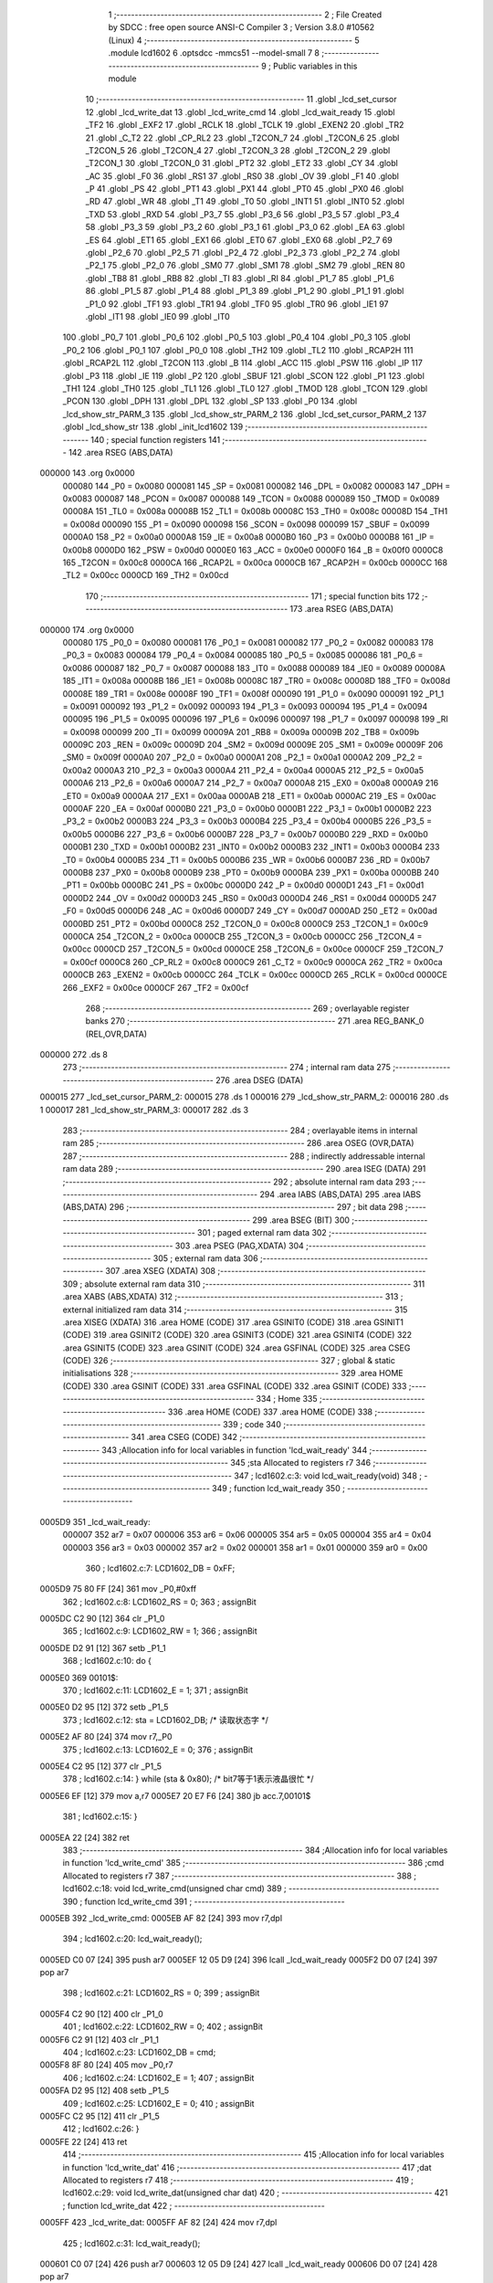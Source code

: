                                       1 ;--------------------------------------------------------
                                      2 ; File Created by SDCC : free open source ANSI-C Compiler
                                      3 ; Version 3.8.0 #10562 (Linux)
                                      4 ;--------------------------------------------------------
                                      5 	.module lcd1602
                                      6 	.optsdcc -mmcs51 --model-small
                                      7 	
                                      8 ;--------------------------------------------------------
                                      9 ; Public variables in this module
                                     10 ;--------------------------------------------------------
                                     11 	.globl _lcd_set_cursor
                                     12 	.globl _lcd_write_dat
                                     13 	.globl _lcd_write_cmd
                                     14 	.globl _lcd_wait_ready
                                     15 	.globl _TF2
                                     16 	.globl _EXF2
                                     17 	.globl _RCLK
                                     18 	.globl _TCLK
                                     19 	.globl _EXEN2
                                     20 	.globl _TR2
                                     21 	.globl _C_T2
                                     22 	.globl _CP_RL2
                                     23 	.globl _T2CON_7
                                     24 	.globl _T2CON_6
                                     25 	.globl _T2CON_5
                                     26 	.globl _T2CON_4
                                     27 	.globl _T2CON_3
                                     28 	.globl _T2CON_2
                                     29 	.globl _T2CON_1
                                     30 	.globl _T2CON_0
                                     31 	.globl _PT2
                                     32 	.globl _ET2
                                     33 	.globl _CY
                                     34 	.globl _AC
                                     35 	.globl _F0
                                     36 	.globl _RS1
                                     37 	.globl _RS0
                                     38 	.globl _OV
                                     39 	.globl _F1
                                     40 	.globl _P
                                     41 	.globl _PS
                                     42 	.globl _PT1
                                     43 	.globl _PX1
                                     44 	.globl _PT0
                                     45 	.globl _PX0
                                     46 	.globl _RD
                                     47 	.globl _WR
                                     48 	.globl _T1
                                     49 	.globl _T0
                                     50 	.globl _INT1
                                     51 	.globl _INT0
                                     52 	.globl _TXD
                                     53 	.globl _RXD
                                     54 	.globl _P3_7
                                     55 	.globl _P3_6
                                     56 	.globl _P3_5
                                     57 	.globl _P3_4
                                     58 	.globl _P3_3
                                     59 	.globl _P3_2
                                     60 	.globl _P3_1
                                     61 	.globl _P3_0
                                     62 	.globl _EA
                                     63 	.globl _ES
                                     64 	.globl _ET1
                                     65 	.globl _EX1
                                     66 	.globl _ET0
                                     67 	.globl _EX0
                                     68 	.globl _P2_7
                                     69 	.globl _P2_6
                                     70 	.globl _P2_5
                                     71 	.globl _P2_4
                                     72 	.globl _P2_3
                                     73 	.globl _P2_2
                                     74 	.globl _P2_1
                                     75 	.globl _P2_0
                                     76 	.globl _SM0
                                     77 	.globl _SM1
                                     78 	.globl _SM2
                                     79 	.globl _REN
                                     80 	.globl _TB8
                                     81 	.globl _RB8
                                     82 	.globl _TI
                                     83 	.globl _RI
                                     84 	.globl _P1_7
                                     85 	.globl _P1_6
                                     86 	.globl _P1_5
                                     87 	.globl _P1_4
                                     88 	.globl _P1_3
                                     89 	.globl _P1_2
                                     90 	.globl _P1_1
                                     91 	.globl _P1_0
                                     92 	.globl _TF1
                                     93 	.globl _TR1
                                     94 	.globl _TF0
                                     95 	.globl _TR0
                                     96 	.globl _IE1
                                     97 	.globl _IT1
                                     98 	.globl _IE0
                                     99 	.globl _IT0
                                    100 	.globl _P0_7
                                    101 	.globl _P0_6
                                    102 	.globl _P0_5
                                    103 	.globl _P0_4
                                    104 	.globl _P0_3
                                    105 	.globl _P0_2
                                    106 	.globl _P0_1
                                    107 	.globl _P0_0
                                    108 	.globl _TH2
                                    109 	.globl _TL2
                                    110 	.globl _RCAP2H
                                    111 	.globl _RCAP2L
                                    112 	.globl _T2CON
                                    113 	.globl _B
                                    114 	.globl _ACC
                                    115 	.globl _PSW
                                    116 	.globl _IP
                                    117 	.globl _P3
                                    118 	.globl _IE
                                    119 	.globl _P2
                                    120 	.globl _SBUF
                                    121 	.globl _SCON
                                    122 	.globl _P1
                                    123 	.globl _TH1
                                    124 	.globl _TH0
                                    125 	.globl _TL1
                                    126 	.globl _TL0
                                    127 	.globl _TMOD
                                    128 	.globl _TCON
                                    129 	.globl _PCON
                                    130 	.globl _DPH
                                    131 	.globl _DPL
                                    132 	.globl _SP
                                    133 	.globl _P0
                                    134 	.globl _lcd_show_str_PARM_3
                                    135 	.globl _lcd_show_str_PARM_2
                                    136 	.globl _lcd_set_cursor_PARM_2
                                    137 	.globl _lcd_show_str
                                    138 	.globl _init_lcd1602
                                    139 ;--------------------------------------------------------
                                    140 ; special function registers
                                    141 ;--------------------------------------------------------
                                    142 	.area RSEG    (ABS,DATA)
      000000                        143 	.org 0x0000
                           000080   144 _P0	=	0x0080
                           000081   145 _SP	=	0x0081
                           000082   146 _DPL	=	0x0082
                           000083   147 _DPH	=	0x0083
                           000087   148 _PCON	=	0x0087
                           000088   149 _TCON	=	0x0088
                           000089   150 _TMOD	=	0x0089
                           00008A   151 _TL0	=	0x008a
                           00008B   152 _TL1	=	0x008b
                           00008C   153 _TH0	=	0x008c
                           00008D   154 _TH1	=	0x008d
                           000090   155 _P1	=	0x0090
                           000098   156 _SCON	=	0x0098
                           000099   157 _SBUF	=	0x0099
                           0000A0   158 _P2	=	0x00a0
                           0000A8   159 _IE	=	0x00a8
                           0000B0   160 _P3	=	0x00b0
                           0000B8   161 _IP	=	0x00b8
                           0000D0   162 _PSW	=	0x00d0
                           0000E0   163 _ACC	=	0x00e0
                           0000F0   164 _B	=	0x00f0
                           0000C8   165 _T2CON	=	0x00c8
                           0000CA   166 _RCAP2L	=	0x00ca
                           0000CB   167 _RCAP2H	=	0x00cb
                           0000CC   168 _TL2	=	0x00cc
                           0000CD   169 _TH2	=	0x00cd
                                    170 ;--------------------------------------------------------
                                    171 ; special function bits
                                    172 ;--------------------------------------------------------
                                    173 	.area RSEG    (ABS,DATA)
      000000                        174 	.org 0x0000
                           000080   175 _P0_0	=	0x0080
                           000081   176 _P0_1	=	0x0081
                           000082   177 _P0_2	=	0x0082
                           000083   178 _P0_3	=	0x0083
                           000084   179 _P0_4	=	0x0084
                           000085   180 _P0_5	=	0x0085
                           000086   181 _P0_6	=	0x0086
                           000087   182 _P0_7	=	0x0087
                           000088   183 _IT0	=	0x0088
                           000089   184 _IE0	=	0x0089
                           00008A   185 _IT1	=	0x008a
                           00008B   186 _IE1	=	0x008b
                           00008C   187 _TR0	=	0x008c
                           00008D   188 _TF0	=	0x008d
                           00008E   189 _TR1	=	0x008e
                           00008F   190 _TF1	=	0x008f
                           000090   191 _P1_0	=	0x0090
                           000091   192 _P1_1	=	0x0091
                           000092   193 _P1_2	=	0x0092
                           000093   194 _P1_3	=	0x0093
                           000094   195 _P1_4	=	0x0094
                           000095   196 _P1_5	=	0x0095
                           000096   197 _P1_6	=	0x0096
                           000097   198 _P1_7	=	0x0097
                           000098   199 _RI	=	0x0098
                           000099   200 _TI	=	0x0099
                           00009A   201 _RB8	=	0x009a
                           00009B   202 _TB8	=	0x009b
                           00009C   203 _REN	=	0x009c
                           00009D   204 _SM2	=	0x009d
                           00009E   205 _SM1	=	0x009e
                           00009F   206 _SM0	=	0x009f
                           0000A0   207 _P2_0	=	0x00a0
                           0000A1   208 _P2_1	=	0x00a1
                           0000A2   209 _P2_2	=	0x00a2
                           0000A3   210 _P2_3	=	0x00a3
                           0000A4   211 _P2_4	=	0x00a4
                           0000A5   212 _P2_5	=	0x00a5
                           0000A6   213 _P2_6	=	0x00a6
                           0000A7   214 _P2_7	=	0x00a7
                           0000A8   215 _EX0	=	0x00a8
                           0000A9   216 _ET0	=	0x00a9
                           0000AA   217 _EX1	=	0x00aa
                           0000AB   218 _ET1	=	0x00ab
                           0000AC   219 _ES	=	0x00ac
                           0000AF   220 _EA	=	0x00af
                           0000B0   221 _P3_0	=	0x00b0
                           0000B1   222 _P3_1	=	0x00b1
                           0000B2   223 _P3_2	=	0x00b2
                           0000B3   224 _P3_3	=	0x00b3
                           0000B4   225 _P3_4	=	0x00b4
                           0000B5   226 _P3_5	=	0x00b5
                           0000B6   227 _P3_6	=	0x00b6
                           0000B7   228 _P3_7	=	0x00b7
                           0000B0   229 _RXD	=	0x00b0
                           0000B1   230 _TXD	=	0x00b1
                           0000B2   231 _INT0	=	0x00b2
                           0000B3   232 _INT1	=	0x00b3
                           0000B4   233 _T0	=	0x00b4
                           0000B5   234 _T1	=	0x00b5
                           0000B6   235 _WR	=	0x00b6
                           0000B7   236 _RD	=	0x00b7
                           0000B8   237 _PX0	=	0x00b8
                           0000B9   238 _PT0	=	0x00b9
                           0000BA   239 _PX1	=	0x00ba
                           0000BB   240 _PT1	=	0x00bb
                           0000BC   241 _PS	=	0x00bc
                           0000D0   242 _P	=	0x00d0
                           0000D1   243 _F1	=	0x00d1
                           0000D2   244 _OV	=	0x00d2
                           0000D3   245 _RS0	=	0x00d3
                           0000D4   246 _RS1	=	0x00d4
                           0000D5   247 _F0	=	0x00d5
                           0000D6   248 _AC	=	0x00d6
                           0000D7   249 _CY	=	0x00d7
                           0000AD   250 _ET2	=	0x00ad
                           0000BD   251 _PT2	=	0x00bd
                           0000C8   252 _T2CON_0	=	0x00c8
                           0000C9   253 _T2CON_1	=	0x00c9
                           0000CA   254 _T2CON_2	=	0x00ca
                           0000CB   255 _T2CON_3	=	0x00cb
                           0000CC   256 _T2CON_4	=	0x00cc
                           0000CD   257 _T2CON_5	=	0x00cd
                           0000CE   258 _T2CON_6	=	0x00ce
                           0000CF   259 _T2CON_7	=	0x00cf
                           0000C8   260 _CP_RL2	=	0x00c8
                           0000C9   261 _C_T2	=	0x00c9
                           0000CA   262 _TR2	=	0x00ca
                           0000CB   263 _EXEN2	=	0x00cb
                           0000CC   264 _TCLK	=	0x00cc
                           0000CD   265 _RCLK	=	0x00cd
                           0000CE   266 _EXF2	=	0x00ce
                           0000CF   267 _TF2	=	0x00cf
                                    268 ;--------------------------------------------------------
                                    269 ; overlayable register banks
                                    270 ;--------------------------------------------------------
                                    271 	.area REG_BANK_0	(REL,OVR,DATA)
      000000                        272 	.ds 8
                                    273 ;--------------------------------------------------------
                                    274 ; internal ram data
                                    275 ;--------------------------------------------------------
                                    276 	.area DSEG    (DATA)
      000015                        277 _lcd_set_cursor_PARM_2:
      000015                        278 	.ds 1
      000016                        279 _lcd_show_str_PARM_2:
      000016                        280 	.ds 1
      000017                        281 _lcd_show_str_PARM_3:
      000017                        282 	.ds 3
                                    283 ;--------------------------------------------------------
                                    284 ; overlayable items in internal ram 
                                    285 ;--------------------------------------------------------
                                    286 	.area	OSEG    (OVR,DATA)
                                    287 ;--------------------------------------------------------
                                    288 ; indirectly addressable internal ram data
                                    289 ;--------------------------------------------------------
                                    290 	.area ISEG    (DATA)
                                    291 ;--------------------------------------------------------
                                    292 ; absolute internal ram data
                                    293 ;--------------------------------------------------------
                                    294 	.area IABS    (ABS,DATA)
                                    295 	.area IABS    (ABS,DATA)
                                    296 ;--------------------------------------------------------
                                    297 ; bit data
                                    298 ;--------------------------------------------------------
                                    299 	.area BSEG    (BIT)
                                    300 ;--------------------------------------------------------
                                    301 ; paged external ram data
                                    302 ;--------------------------------------------------------
                                    303 	.area PSEG    (PAG,XDATA)
                                    304 ;--------------------------------------------------------
                                    305 ; external ram data
                                    306 ;--------------------------------------------------------
                                    307 	.area XSEG    (XDATA)
                                    308 ;--------------------------------------------------------
                                    309 ; absolute external ram data
                                    310 ;--------------------------------------------------------
                                    311 	.area XABS    (ABS,XDATA)
                                    312 ;--------------------------------------------------------
                                    313 ; external initialized ram data
                                    314 ;--------------------------------------------------------
                                    315 	.area XISEG   (XDATA)
                                    316 	.area HOME    (CODE)
                                    317 	.area GSINIT0 (CODE)
                                    318 	.area GSINIT1 (CODE)
                                    319 	.area GSINIT2 (CODE)
                                    320 	.area GSINIT3 (CODE)
                                    321 	.area GSINIT4 (CODE)
                                    322 	.area GSINIT5 (CODE)
                                    323 	.area GSINIT  (CODE)
                                    324 	.area GSFINAL (CODE)
                                    325 	.area CSEG    (CODE)
                                    326 ;--------------------------------------------------------
                                    327 ; global & static initialisations
                                    328 ;--------------------------------------------------------
                                    329 	.area HOME    (CODE)
                                    330 	.area GSINIT  (CODE)
                                    331 	.area GSFINAL (CODE)
                                    332 	.area GSINIT  (CODE)
                                    333 ;--------------------------------------------------------
                                    334 ; Home
                                    335 ;--------------------------------------------------------
                                    336 	.area HOME    (CODE)
                                    337 	.area HOME    (CODE)
                                    338 ;--------------------------------------------------------
                                    339 ; code
                                    340 ;--------------------------------------------------------
                                    341 	.area CSEG    (CODE)
                                    342 ;------------------------------------------------------------
                                    343 ;Allocation info for local variables in function 'lcd_wait_ready'
                                    344 ;------------------------------------------------------------
                                    345 ;sta                       Allocated to registers r7 
                                    346 ;------------------------------------------------------------
                                    347 ;	lcd1602.c:3: void lcd_wait_ready(void)
                                    348 ;	-----------------------------------------
                                    349 ;	 function lcd_wait_ready
                                    350 ;	-----------------------------------------
      0005D9                        351 _lcd_wait_ready:
                           000007   352 	ar7 = 0x07
                           000006   353 	ar6 = 0x06
                           000005   354 	ar5 = 0x05
                           000004   355 	ar4 = 0x04
                           000003   356 	ar3 = 0x03
                           000002   357 	ar2 = 0x02
                           000001   358 	ar1 = 0x01
                           000000   359 	ar0 = 0x00
                                    360 ;	lcd1602.c:7: LCD1602_DB = 0xFF;
      0005D9 75 80 FF         [24]  361 	mov	_P0,#0xff
                                    362 ;	lcd1602.c:8: LCD1602_RS = 0;
                                    363 ;	assignBit
      0005DC C2 90            [12]  364 	clr	_P1_0
                                    365 ;	lcd1602.c:9: LCD1602_RW = 1;
                                    366 ;	assignBit
      0005DE D2 91            [12]  367 	setb	_P1_1
                                    368 ;	lcd1602.c:10: do {
      0005E0                        369 00101$:
                                    370 ;	lcd1602.c:11: LCD1602_E = 1;
                                    371 ;	assignBit
      0005E0 D2 95            [12]  372 	setb	_P1_5
                                    373 ;	lcd1602.c:12: sta = LCD1602_DB;       /* 读取状态字 */
      0005E2 AF 80            [24]  374 	mov	r7,_P0
                                    375 ;	lcd1602.c:13: LCD1602_E = 0;
                                    376 ;	assignBit
      0005E4 C2 95            [12]  377 	clr	_P1_5
                                    378 ;	lcd1602.c:14: } while (sta & 0x80);       /* bit7等于1表示液晶很忙 */
      0005E6 EF               [12]  379 	mov	a,r7
      0005E7 20 E7 F6         [24]  380 	jb	acc.7,00101$
                                    381 ;	lcd1602.c:15: }
      0005EA 22               [24]  382 	ret
                                    383 ;------------------------------------------------------------
                                    384 ;Allocation info for local variables in function 'lcd_write_cmd'
                                    385 ;------------------------------------------------------------
                                    386 ;cmd                       Allocated to registers r7 
                                    387 ;------------------------------------------------------------
                                    388 ;	lcd1602.c:18: void lcd_write_cmd(unsigned char cmd)
                                    389 ;	-----------------------------------------
                                    390 ;	 function lcd_write_cmd
                                    391 ;	-----------------------------------------
      0005EB                        392 _lcd_write_cmd:
      0005EB AF 82            [24]  393 	mov	r7,dpl
                                    394 ;	lcd1602.c:20: lcd_wait_ready();
      0005ED C0 07            [24]  395 	push	ar7
      0005EF 12 05 D9         [24]  396 	lcall	_lcd_wait_ready
      0005F2 D0 07            [24]  397 	pop	ar7
                                    398 ;	lcd1602.c:21: LCD1602_RS = 0;
                                    399 ;	assignBit
      0005F4 C2 90            [12]  400 	clr	_P1_0
                                    401 ;	lcd1602.c:22: LCD1602_RW = 0;
                                    402 ;	assignBit
      0005F6 C2 91            [12]  403 	clr	_P1_1
                                    404 ;	lcd1602.c:23: LCD1602_DB = cmd;
      0005F8 8F 80            [24]  405 	mov	_P0,r7
                                    406 ;	lcd1602.c:24: LCD1602_E = 1;
                                    407 ;	assignBit
      0005FA D2 95            [12]  408 	setb	_P1_5
                                    409 ;	lcd1602.c:25: LCD1602_E = 0;
                                    410 ;	assignBit
      0005FC C2 95            [12]  411 	clr	_P1_5
                                    412 ;	lcd1602.c:26: }
      0005FE 22               [24]  413 	ret
                                    414 ;------------------------------------------------------------
                                    415 ;Allocation info for local variables in function 'lcd_write_dat'
                                    416 ;------------------------------------------------------------
                                    417 ;dat                       Allocated to registers r7 
                                    418 ;------------------------------------------------------------
                                    419 ;	lcd1602.c:29: void lcd_write_dat(unsigned char dat)
                                    420 ;	-----------------------------------------
                                    421 ;	 function lcd_write_dat
                                    422 ;	-----------------------------------------
      0005FF                        423 _lcd_write_dat:
      0005FF AF 82            [24]  424 	mov	r7,dpl
                                    425 ;	lcd1602.c:31: lcd_wait_ready();
      000601 C0 07            [24]  426 	push	ar7
      000603 12 05 D9         [24]  427 	lcall	_lcd_wait_ready
      000606 D0 07            [24]  428 	pop	ar7
                                    429 ;	lcd1602.c:32: LCD1602_RS = 1;
                                    430 ;	assignBit
      000608 D2 90            [12]  431 	setb	_P1_0
                                    432 ;	lcd1602.c:33: LCD1602_RW = 0;
                                    433 ;	assignBit
      00060A C2 91            [12]  434 	clr	_P1_1
                                    435 ;	lcd1602.c:34: LCD1602_DB = dat;
      00060C 8F 80            [24]  436 	mov	_P0,r7
                                    437 ;	lcd1602.c:35: LCD1602_E = 1;
                                    438 ;	assignBit
      00060E D2 95            [12]  439 	setb	_P1_5
                                    440 ;	lcd1602.c:36: LCD1602_E = 0;
                                    441 ;	assignBit
      000610 C2 95            [12]  442 	clr	_P1_5
                                    443 ;	lcd1602.c:37: }
      000612 22               [24]  444 	ret
                                    445 ;------------------------------------------------------------
                                    446 ;Allocation info for local variables in function 'lcd_set_cursor'
                                    447 ;------------------------------------------------------------
                                    448 ;y                         Allocated with name '_lcd_set_cursor_PARM_2'
                                    449 ;x                         Allocated to registers r7 
                                    450 ;addr                      Allocated to registers r6 
                                    451 ;------------------------------------------------------------
                                    452 ;	lcd1602.c:40: void lcd_set_cursor(unsigned char x, unsigned char y)
                                    453 ;	-----------------------------------------
                                    454 ;	 function lcd_set_cursor
                                    455 ;	-----------------------------------------
      000613                        456 _lcd_set_cursor:
      000613 AF 82            [24]  457 	mov	r7,dpl
                                    458 ;	lcd1602.c:44: if (y == 0)                 /* 由输入的屏幕坐标计算显示RAM的地址 */
      000615 E5 15            [12]  459 	mov	a,_lcd_set_cursor_PARM_2
      000617 70 04            [24]  460 	jnz	00102$
                                    461 ;	lcd1602.c:45: addr = 0x00 + x;        /* 第一行地址从0x00开始 */
      000619 8F 06            [24]  462 	mov	ar6,r7
      00061B 80 04            [24]  463 	sjmp	00103$
      00061D                        464 00102$:
                                    465 ;	lcd1602.c:47: addr = 0x40 + x;        /* 第二行地址从0x40开始 */
      00061D 74 40            [12]  466 	mov	a,#0x40
      00061F 2F               [12]  467 	add	a,r7
      000620 FE               [12]  468 	mov	r6,a
      000621                        469 00103$:
                                    470 ;	lcd1602.c:48: lcd_write_cmd(addr | 0x80); /* 设置RAM地址 */
      000621 43 06 80         [24]  471 	orl	ar6,#0x80
      000624 8E 82            [24]  472 	mov	dpl,r6
                                    473 ;	lcd1602.c:49: }
      000626 02 05 EB         [24]  474 	ljmp	_lcd_write_cmd
                                    475 ;------------------------------------------------------------
                                    476 ;Allocation info for local variables in function 'lcd_show_str'
                                    477 ;------------------------------------------------------------
                                    478 ;y                         Allocated with name '_lcd_show_str_PARM_2'
                                    479 ;str                       Allocated with name '_lcd_show_str_PARM_3'
                                    480 ;x                         Allocated to registers 
                                    481 ;------------------------------------------------------------
                                    482 ;	lcd1602.c:52: void lcd_show_str(unsigned char x, unsigned char y, unsigned char *str)
                                    483 ;	-----------------------------------------
                                    484 ;	 function lcd_show_str
                                    485 ;	-----------------------------------------
      000629                        486 _lcd_show_str:
                                    487 ;	lcd1602.c:54: lcd_set_cursor(x, y);       /* 设置开始的地址 */
      000629 85 16 15         [24]  488 	mov	_lcd_set_cursor_PARM_2,_lcd_show_str_PARM_2
      00062C 12 06 13         [24]  489 	lcall	_lcd_set_cursor
                                    490 ;	lcd1602.c:55: while (*str != '\0')        /* 连续写入字符串数据，直到检测到结束符 */
      00062F AD 17            [24]  491 	mov	r5,_lcd_show_str_PARM_3
      000631 AE 18            [24]  492 	mov	r6,(_lcd_show_str_PARM_3 + 1)
      000633 AF 19            [24]  493 	mov	r7,(_lcd_show_str_PARM_3 + 2)
      000635                        494 00101$:
      000635 8D 82            [24]  495 	mov	dpl,r5
      000637 8E 83            [24]  496 	mov	dph,r6
      000639 8F F0            [24]  497 	mov	b,r7
      00063B 12 0B AB         [24]  498 	lcall	__gptrget
      00063E FC               [12]  499 	mov	r4,a
      00063F 60 18            [24]  500 	jz	00104$
                                    501 ;	lcd1602.c:57: lcd_write_dat(*str++);  /* 先取str指向的数据，然后str自加1 */
      000641 8C 82            [24]  502 	mov	dpl,r4
      000643 0D               [12]  503 	inc	r5
      000644 BD 00 01         [24]  504 	cjne	r5,#0x00,00116$
      000647 0E               [12]  505 	inc	r6
      000648                        506 00116$:
      000648 C0 07            [24]  507 	push	ar7
      00064A C0 06            [24]  508 	push	ar6
      00064C C0 05            [24]  509 	push	ar5
      00064E 12 05 FF         [24]  510 	lcall	_lcd_write_dat
      000651 D0 05            [24]  511 	pop	ar5
      000653 D0 06            [24]  512 	pop	ar6
      000655 D0 07            [24]  513 	pop	ar7
      000657 80 DC            [24]  514 	sjmp	00101$
      000659                        515 00104$:
                                    516 ;	lcd1602.c:59: }
      000659 22               [24]  517 	ret
                                    518 ;------------------------------------------------------------
                                    519 ;Allocation info for local variables in function 'init_lcd1602'
                                    520 ;------------------------------------------------------------
                                    521 ;	lcd1602.c:61: void init_lcd1602(void)
                                    522 ;	-----------------------------------------
                                    523 ;	 function init_lcd1602
                                    524 ;	-----------------------------------------
      00065A                        525 _init_lcd1602:
                                    526 ;	lcd1602.c:63: lcd_write_cmd(0x38);        /* 16*2显示，5＊7点阵，8位数据接口 */
      00065A 75 82 38         [24]  527 	mov	dpl,#0x38
      00065D 12 05 EB         [24]  528 	lcall	_lcd_write_cmd
                                    529 ;	lcd1602.c:64: lcd_write_cmd(0x0C);        /* 显示器开，光标关闭 */
      000660 75 82 0C         [24]  530 	mov	dpl,#0x0c
      000663 12 05 EB         [24]  531 	lcall	_lcd_write_cmd
                                    532 ;	lcd1602.c:65: lcd_write_cmd(0x06);        /* 文字不动，地址自动+1 */
      000666 75 82 06         [24]  533 	mov	dpl,#0x06
      000669 12 05 EB         [24]  534 	lcall	_lcd_write_cmd
                                    535 ;	lcd1602.c:66: lcd_write_cmd(0x01);        /* 清屏 */
      00066C 75 82 01         [24]  536 	mov	dpl,#0x01
                                    537 ;	lcd1602.c:67: }
      00066F 02 05 EB         [24]  538 	ljmp	_lcd_write_cmd
                                    539 	.area CSEG    (CODE)
                                    540 	.area CONST   (CODE)
                                    541 	.area XINIT   (CODE)
                                    542 	.area CABS    (ABS,CODE)
